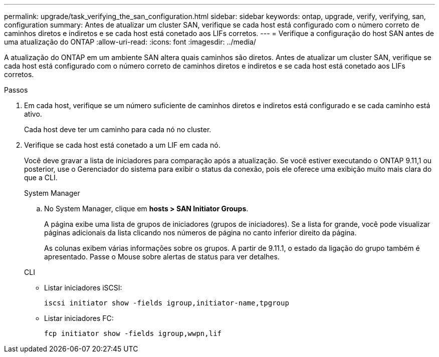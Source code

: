 ---
permalink: upgrade/task_verifying_the_san_configuration.html 
sidebar: sidebar 
keywords: ontap, upgrade, verify, verifying, san, configuration 
summary: Antes de atualizar um cluster SAN, verifique se cada host está configurado com o número correto de caminhos diretos e indiretos e se cada host está conetado aos LIFs corretos. 
---
= Verifique a configuração do host SAN antes de uma atualização do ONTAP
:allow-uri-read: 
:icons: font
:imagesdir: ../media/


[role="lead"]
A atualização do ONTAP em um ambiente SAN altera quais caminhos são diretos. Antes de atualizar um cluster SAN, verifique se cada host está configurado com o número correto de caminhos diretos e indiretos e se cada host está conetado aos LIFs corretos.

.Passos
. Em cada host, verifique se um número suficiente de caminhos diretos e indiretos está configurado e se cada caminho está ativo.
+
Cada host deve ter um caminho para cada nó no cluster.

. Verifique se cada host está conetado a um LIF em cada nó.
+
Você deve gravar a lista de iniciadores para comparação após a atualização. Se você estiver executando o ONTAP 9.11,1 ou posterior, use o Gerenciador do sistema para exibir o status da conexão, pois ele oferece uma exibição muito mais clara do que a CLI.

+
[role="tabbed-block"]
====
.System Manager
--
.. No System Manager, clique em *hosts > SAN Initiator Groups*.
+
A página exibe uma lista de grupos de iniciadores (grupos de iniciadores). Se a lista for grande, você pode visualizar páginas adicionais da lista clicando nos números de página no canto inferior direito da página.

+
As colunas exibem várias informações sobre os grupos. A partir de 9.11.1, o estado da ligação do grupo também é apresentado. Passe o Mouse sobre alertas de status para ver detalhes.



--
.CLI
--
** Listar iniciadores iSCSI:
+
[source, cli]
----
iscsi initiator show -fields igroup,initiator-name,tpgroup
----
** Listar iniciadores FC:
+
[source, cli]
----
fcp initiator show -fields igroup,wwpn,lif
----


--
====


